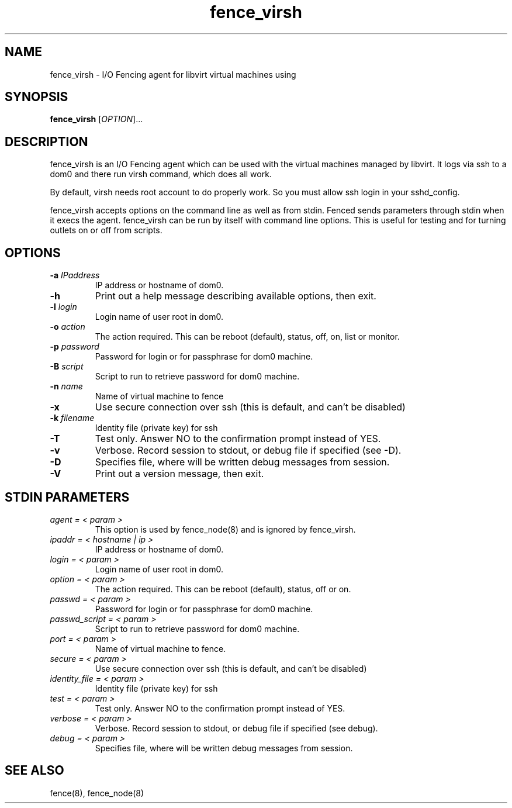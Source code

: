 .TH fence_virsh 8

.SH NAME
fence_virsh - I/O Fencing agent for libvirt virtual machines using

.SH SYNOPSIS
.B
fence_virsh
[\fIOPTION\fR]...

.SH DESCRIPTION
fence_virsh is an I/O Fencing agent which can be used with the virtual machines
managed by libvirt. It logs via ssh to a dom0 and there run virsh command,
which does all work.

By default, virsh needs root account to do properly work. So you must allow
ssh login in your sshd_config.

fence_virsh accepts options on the command line as well as from stdin.
Fenced sends parameters through stdin when it execs the agent.  fence_virsh
can be run by itself with command line options.  This is useful for testing 
and for turning outlets on or off from scripts.

.SH OPTIONS
.TP
\fB-a\fP \fIIPaddress\fR
IP address or hostname of dom0.
.TP
\fB-h\fP
Print out a help message describing available options, then exit.
.TP
\fB-l\fP \fIlogin\fR
Login name of user root in dom0.
.TP
\fB-o\fP \fIaction\fR
The action required.  This can be reboot (default), status, off, on, list or monitor.
.TP
\fB-p\fP \fIpassword\fR
Password for login or for passphrase for dom0 machine.
.TP
\fB-B\fP \fIscript\fR
Script to run to retrieve password for dom0 machine.
.TP
\fB-n\fP \fIname\fR
Name of virtual machine to fence
.TP
\fB-x\fP
Use secure connection over ssh (this is default, and can't be disabled)
.TP
\fB-k\fP \fIfilename\fR
Identity file (private key) for ssh
.TP
\fB-T\fP
Test only. Answer NO to the confirmation prompt instead of YES.
.TP
\fB-v\fP
Verbose. Record session to stdout, or debug file if specified (see -D).
.TP
\fB-D\fP
Specifies file, where will be written debug messages from session.
.TP
\fB-V\fP
Print out a version message, then exit.

.SH STDIN PARAMETERS
.TP
\fIagent = < param >\fR
This option is used by fence_node(8) and is ignored by fence_virsh.
.TP
\fIipaddr = < hostname | ip >\fR
IP address or hostname of dom0.
.TP
\fIlogin = < param >\fR
Login name of user root in dom0.
.TP
\fIoption = < param >\fR
The action required.  This can be reboot (default), status, off or on.
.TP
\fIpasswd = < param >\fR
Password for login or for passphrase for dom0 machine.
.TP
\fIpasswd_script = < param >\fR
Script to run to retrieve password for dom0 machine.
.TP
\fIport = < param >\fR
Name of virtual machine to fence.
.TP
\fIsecure = < param >\fR
Use secure connection over ssh (this is default, and can't be disabled)
.TP
\fIidentity_file = < param >\fR
Identity file (private key) for ssh
.TP
\fItest = < param >\fR
Test only.  Answer NO to the confirmation prompt instead of YES.
.TP
\fIverbose = < param >\fR
Verbose.  Record session to stdout, or debug file if specified (see debug).
.TP
\fIdebug = < param >\fR
Specifies file, where will be written debug messages from session.

.SH SEE ALSO
fence(8), fence_node(8)
